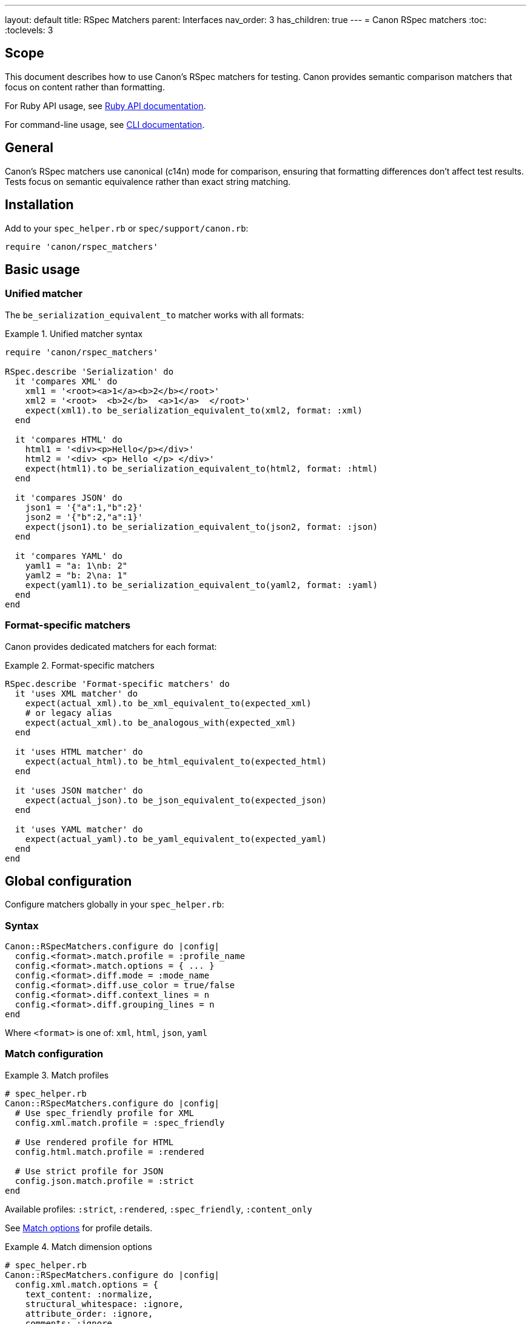 ---
layout: default
title: RSpec Matchers
parent: Interfaces
nav_order: 3
has_children: true
---
= Canon RSpec matchers
:toc:
:toclevels: 3

== Scope

This document describes how to use Canon's RSpec matchers for testing. Canon
provides semantic comparison matchers that focus on content rather than
formatting.

For Ruby API usage, see link:../ruby-api/[Ruby API documentation].

For command-line usage, see link:../cli/[CLI documentation].

== General

Canon's RSpec matchers use canonical (c14n) mode for comparison, ensuring that
formatting differences don't affect test results. Tests focus on semantic
equivalence rather than exact string matching.

== Installation

Add to your `spec_helper.rb` or `spec/support/canon.rb`:

[source,ruby]
----
require 'canon/rspec_matchers'
----

== Basic usage

=== Unified matcher

The `be_serialization_equivalent_to` matcher works with all formats:

.Unified matcher syntax
[example]
====
[source,ruby]
----
require 'canon/rspec_matchers'

RSpec.describe 'Serialization' do
  it 'compares XML' do
    xml1 = '<root><a>1</a><b>2</b></root>'
    xml2 = '<root>  <b>2</b>  <a>1</a>  </root>'
    expect(xml1).to be_serialization_equivalent_to(xml2, format: :xml)
  end

  it 'compares HTML' do
    html1 = '<div><p>Hello</p></div>'
    html2 = '<div> <p> Hello </p> </div>'
    expect(html1).to be_serialization_equivalent_to(html2, format: :html)
  end

  it 'compares JSON' do
    json1 = '{"a":1,"b":2}'
    json2 = '{"b":2,"a":1}'
    expect(json1).to be_serialization_equivalent_to(json2, format: :json)
  end

  it 'compares YAML' do
    yaml1 = "a: 1\nb: 2"
    yaml2 = "b: 2\na: 1"
    expect(yaml1).to be_serialization_equivalent_to(yaml2, format: :yaml)
  end
end
----
====

=== Format-specific matchers

Canon provides dedicated matchers for each format:

.Format-specific matchers
[example]
====
[source,ruby]
----
RSpec.describe 'Format-specific matchers' do
  it 'uses XML matcher' do
    expect(actual_xml).to be_xml_equivalent_to(expected_xml)
    # or legacy alias
    expect(actual_xml).to be_analogous_with(expected_xml)
  end

  it 'uses HTML matcher' do
    expect(actual_html).to be_html_equivalent_to(expected_html)
  end

  it 'uses JSON matcher' do
    expect(actual_json).to be_json_equivalent_to(expected_json)
  end

  it 'uses YAML matcher' do
    expect(actual_yaml).to be_yaml_equivalent_to(expected_yaml)
  end
end
----
====

== Global configuration

Configure matchers globally in your `spec_helper.rb`:

=== Syntax

[source,ruby]
----
Canon::RSpecMatchers.configure do |config|
  config.<format>.match.profile = :profile_name
  config.<format>.match.options = { ... }
  config.<format>.diff.mode = :mode_name
  config.<format>.diff.use_color = true/false
  config.<format>.diff.context_lines = n
  config.<format>.diff.grouping_lines = n
end
----

Where `<format>` is one of: `xml`, `html`, `json`, `yaml`

=== Match configuration

.Match profiles
[example]
====
[source,ruby]
----
# spec_helper.rb
Canon::RSpecMatchers.configure do |config|
  # Use spec_friendly profile for XML
  config.xml.match.profile = :spec_friendly

  # Use rendered profile for HTML
  config.html.match.profile = :rendered

  # Use strict profile for JSON
  config.json.match.profile = :strict
end
----

Available profiles: `:strict`, `:rendered`, `:spec_friendly`, `:content_only`

See link:../../features/match-options/[Match options] for profile details.
====

.Match dimension options
[example]
====
[source,ruby]
----
# spec_helper.rb
Canon::RSpecMatchers.configure do |config|
  config.xml.match.options = {
    text_content: :normalize,
    structural_whitespace: :ignore,
    attribute_order: :ignore,
    comments: :ignore
  }

  config.html.match.options = {
    text_content: :normalize,
    structural_whitespace: :ignore
  }

  config.json.match.options = {
    key_order: :ignore
  }
end
----

See link:../../features/match-options/[Match options] for dimension reference.
====

=== Diff configuration

.Diff mode and colors
[example]
====
[source,ruby]
----
# spec_helper.rb
Canon::RSpecMatchers.configure do |config|
  # XML with by-line mode
  config.xml.diff.mode = :by_line
  config.xml.diff.use_color = true

  # HTML with by-line mode
  config.html.diff.mode = :by_line

  # JSON with by-object mode (default)
  config.json.diff.mode = :by_object
  config.json.diff.use_color = true
end
----

See link:../../understanding/diff-modes/[Diff modes] for mode details.
====

.Diff formatting
[example]
====
[source,ruby]
----
# spec_helper.rb
Canon::RSpecMatchers.configure do |config|
  # Show 5 lines of context
  config.xml.diff.context_lines = 5

  # Group changes within 10 lines
  config.xml.diff.grouping_lines = 10

  # Disable colors for CI environments
  config.xml.diff.use_color = !ENV['CI']
end
----

See link:../../features/diff-formatting/[Diff formatting] for options.
====

=== Complete configuration example

.Full configuration
[example]
====
[source,ruby]
----
# spec_helper.rb
require 'canon/rspec_matchers'

Canon::RSpecMatchers.configure do |config|
  # XML configuration
  config.xml.match.profile = :spec_friendly
  config.xml.match.options = {
    text_content: :normalize,
    structural_whitespace: :ignore,
    comments: :ignore
  }
  config.xml.diff.mode = :by_line
  config.xml.diff.use_color = true
  config.xml.diff.context_lines = 3

  # HTML configuration
  config.html.match.profile = :rendered
  config.html.diff.mode = :by_line
  config.html.diff.grouping_lines = 2

  # JSON configuration
  config.json.match.profile = :spec_friendly
  config.json.match.options = {
    key_order: :ignore
  }
  config.json.diff.mode = :by_object
  config.json.diff.context_lines = 5

  # YAML configuration
  config.yaml.match.options = {
    key_order: :ignore
  }
end
----
====

== Per-test configuration

Override global configuration on a per-test basis using matcher options.

=== Using match profiles

.Override with profile
[example]
====
[source,ruby]
----
RSpec.describe 'Override global config' do
  it 'uses strict matching for this test' do
    expect(actual_xml).to be_xml_equivalent_to(expected_xml)
      .with_profile(:strict)
  end

  it 'uses rendered profile for HTML' do
    expect(actual_html).to be_html_equivalent_to(expected_html)
      .with_profile(:rendered)
  end
end
----
====

=== Using match options

.Override with specific dimensions
[example]
====
[source,ruby]
----
RSpec.describe 'Override specific dimensions' do
  it 'requires strict whitespace for this test' do
    expect(actual_xml).to be_xml_equivalent_to(expected_xml)
      .with_options(
        structural_whitespace: :strict,
        text_content: :strict
      )
  end

  it 'ignores attribute order' do
    expect(actual_xml).to be_xml_equivalent_to(expected_xml)
      .with_options(attribute_order: :ignore)
  end
end
----
====

=== Combining profile and options

.Profile with overrides
[example]
====
[source,ruby]
----
RSpec.describe 'Combine profile and options' do
  it 'uses spec_friendly but checks comments' do
    expect(actual_xml).to be_xml_equivalent_to(expected_xml)
      .with_profile(:spec_friendly)
      .with_options(comments: :strict)
  end

  it 'uses rendered but requires strict text' do
    expect(actual_html).to be_html_equivalent_to(expected_html)
      .with_profile(:rendered)
      .with_options(text_content: :strict)
  end
end
----
====

=== Verbose output

Use `verbose: true` to show detailed diff output on test failures.

.Verbose diff examples
[example]
====
[source,ruby]
----
RSpec.describe 'Verbose diff output' do
  it 'shows detailed XML diff on failure' do
    expect(actual_xml).to be_xml_equivalent_to(expected_xml, verbose: true)
  end

  it 'shows detailed HTML diff on failure' do
    expect(actual_html).to be_html_equivalent_to(expected_html, verbose: true)
  end

  it 'shows detailed JSON diff on failure' do
    expect(actual_json).to be_json_equivalent_to(expected_json, verbose: true)
  end

  # Combine with profile and options
  it 'shows verbose diff with custom options' do
    expect(actual_xml).to be_xml_equivalent_to(expected_xml, verbose: true)
      .with_profile(:spec_friendly)
      .with_options(comments: :strict)
  end
end
----
====

== Diff algorithms

Canon supports two diff algorithms that can be selected based on your needs:

* **`:dom`** (default): Positional, DOM-based matching
* **`:semantic`**: Tree-based matching with operation detection

=== DOM algorithm

The DOM algorithm performs positional matching and is the default behavior:

.DOM algorithm usage
[example]
====
[source,ruby]
----
RSpec.describe 'DOM algorithm' do
  it 'uses positional matching by default' do
    expect(actual_xml).to be_xml_equivalent_to(expected_xml)
  end

  it 'explicitly specifies DOM algorithm' do
    expect(actual_xml).to be_xml_equivalent_to(expected_xml,
      diff_algorithm: :dom,
      verbose: true
    )
  end
end
----
====

=== Semantic algorithm

The semantic algorithm uses tree-based matching and detects operations like
insert, delete, update, move, merge, and split:

.Semantic algorithm usage
[example]
====
[source,ruby]
----
RSpec.describe 'Semantic algorithm' do
  it 'detects semantic operations' do
    xml1 = '<root><a>1</a><b>2</b></root>'
    xml2 = '<root><b>2</b><a>1</a><c>3</c></root>'

    expect(xml1).to be_xml_equivalent_to(xml2,
      diff_algorithm: :semantic,
      verbose: true
    )
  end

  it 'identifies element moves' do
    html1 = '<div><p>First</p><p>Second</p></div>'
    html2 = '<div><p>Second</p><p>First</p></div>'

    expect(html1).to be_html_equivalent_to(html2,
      diff_algorithm: :semantic,
      verbose: true
    )
  end

  it 'detects insertions and deletions' do
    json1 = '{"users": [{"id": 1}, {"id": 2}]}'
    json2 = '{"users": [{"id": 1}, {"id": 2}, {"id": 3}]}'

    expect(json1).to be_json_equivalent_to(json2,
      diff_algorithm: :semantic,
      verbose: true
    )
  end
end
----
====

=== Global algorithm configuration

Configure the diff algorithm globally:

.Global diff algorithm configuration
[example]
====
[source,ruby]
----
# spec_helper.rb
Canon::RSpecMatchers.configure do |config|
  # Use semantic algorithm for XML by default
  config.xml.diff.algorithm = :semantic

  # Use DOM algorithm for HTML (default)
  config.html.diff.algorithm = :dom

  # Use semantic algorithm for JSON
  config.json.diff.algorithm = :semantic
end
----
====

=== Per-test algorithm override

Override the global algorithm configuration for specific tests:

.Per-test algorithm override
[example]
====
[source,ruby]
----
RSpec.describe 'Algorithm override' do
  # Global config uses :semantic
  # But this test uses :dom
  it 'uses DOM algorithm for this specific test' do
    expect(actual_xml).to be_xml_equivalent_to(expected_xml,
      diff_algorithm: :dom,
      verbose: true
    )
  end

  # Global config uses :dom
  # But this test uses :semantic
  it 'uses semantic algorithm to detect operations' do
    expect(actual_html).to be_html_equivalent_to(expected_html,
      diff_algorithm: :semantic,
      verbose: true
    )
  end
end
----
====

=== Combining algorithm with other options

The diff algorithm can be combined with match profiles and options:

.Algorithm with profiles and options
[example]
====
[source,ruby]
----
RSpec.describe 'Combined configuration' do
  it 'uses semantic algorithm with spec_friendly profile' do
    expect(actual_xml).to be_xml_equivalent_to(expected_xml,
      diff_algorithm: :semantic,
      verbose: true
    )
      .with_profile(:spec_friendly)
  end

  it 'uses semantic algorithm with custom match options' do
    expect(actual_xml).to be_xml_equivalent_to(expected_xml,
      diff_algorithm: :semantic,
      verbose: true
    )
      .with_options(
        structural_whitespace: :ignore,
        comments: :ignore
      )
  end

  it 'uses DOM algorithm with strict matching' do
    expect(actual_html).to be_html_equivalent_to(expected_html,
      diff_algorithm: :dom,
      verbose: true
    )
      .with_profile(:strict)
  end
end
----
====

== Common patterns

=== Testing XML generation

.XML generation tests
[example]
====
[source,ruby]
----
RSpec.describe 'XML generation' do
  let(:expected_xml) do
    <<~XML
      <document>
        <title>Test Document</title>
        <content>
          <p>Paragraph content</p>
        </content>
      </document>
    XML
  end

  it 'generates correct XML structure' do
    actual_xml = generate_xml(title: 'Test Document',
                               content: '<p>Paragraph content</p>')

    expect(actual_xml).to be_xml_equivalent_to(expected_xml)
  end

  it 'handles attributes correctly' do
    actual = generate_element(id: '123', class: 'active')
    expected = '<element class="active" id="123"/>'

    # Attribute order doesn't matter with default config
    expect(actual).to be_xml_equivalent_to(expected)
  end
end
----
====

=== Testing HTML output

.HTML output tests
[example]
====
[source,ruby]
----
RSpec.describe 'HTML generation' do
  let(:expected_html) do
    <<~HTML
      <!DOCTYPE html>
      <html>
        <head>
          <title>Test Page</title>
        </head>
        <body>
          <h1>Welcome</h1>
          <p>Content here</p>
        </body>
      </html>
    HTML
  end

  it 'generates correct HTML' do
    actual_html = generate_page(
      title: 'Test Page',
      heading: 'Welcome',
      content: 'Content here'
    )

    expect(actual_html).to be_html_equivalent_to(expected_html)
  end

  # Formatting differences are ignored
  it 'ignores whitespace differences' do
    compact = '<div><p>Text</p></div>'
    pretty = <<~HTML
      <div>
        <p>Text</p>
      </div>
    HTML

    expect(compact).to be_html_equivalent_to(pretty)
  end
end
----
====

=== Testing JSON APIs

.JSON API tests
[example]
====
[source,ruby]
----
RSpec.describe 'API responses' do
  let(:expected_response) do
    {
      "user" => {
        "id" => 123,
        "name" => "John Doe",
        "email" => "john@example.com"
      },
      "status" => "success"
    }.to_json
  end

  it 'returns correct user data' do
    response = api_client.get_user(123)

    expect(response).to be_json_equivalent_to(expected_response)
  end

  # Key order doesn't matter with default config
  it 'ignores key ordering' do
    actual = '{"b":2,"a":1}'
    expected = '{"a":1,"b":2}'

    expect(actual).to be_json_equivalent_to(expected)
  end
end
----
====

=== Testing configuration files

.Configuration file tests
[example]
====
[source,ruby]
----
RSpec.describe 'Configuration files' do
  it 'generates correct YAML config' do
    config = generate_config(
      database: { host: 'localhost', port: 5432 },
      logging: { level: 'info' }
    )

    expected = <<~YAML
      database:
        host: localhost
        port: 5432
      logging:
        level: info
    YAML

    expect(config).to be_yaml_equivalent_to(expected)
  end

  it 'handles nested structures' do
    actual_yaml = to_yaml(deeply: { nested: { structure: 'value' } })
    expected_yaml = "deeply:\n  nested:\n    structure: value"

    expect(actual_yaml).to be_yaml_equivalent_to(expected_yaml)
  end
end
----
====

== Troubleshooting

=== Debugging test failures

When a test fails, Canon shows a detailed diff. Use verbose mode for maximum
detail:

.Debugging example
[example]
====
[source,ruby]
----
it 'shows exactly what differs' do
  expect(actual).to be_xml_equivalent_to(expected, verbose: true)
    .with_profile(:strict)  # Use strict to see all differences
end
----

The diff output will show:

* Line numbers
* Color-coded changes (red/green)
* Whitespace visualization
* Non-ASCII character warnings
====

=== Temporarily disabling global config

.Override global config
[example]
====
[source,ruby]
----
it 'uses different config for this test' do
  # Global config uses spec_friendly, but we want strict here
  expect(actual).to be_xml_equivalent_to(expected)
    .with_profile(:strict)
    .with_options(
      text_content: :strict,
      structural_whitespace: :strict
    )
end
----
====

=== Checking what's being compared

.Debug preprocessed content
[example]
====
[source,ruby]
----
# In your test, temporarily add:
result = Canon::Comparison.equivalent?(actual, expected, verbose: true)

# Inspect preprocessed content
puts "Preprocessed actual:"
puts result[:preprocessed][0]

puts "Preprocessed expected:"
puts result[:preprocessed][1]

puts "Differences:"
pp result[:differences]
----
====

== See also

* link:../ruby-api/[Ruby API documentation]
* link:../cli/[Command-line interface]
* link:../../features/match-options/[Match options reference]
* link:../../understanding/diff-modes/[Diff modes]
* link:../../features/diff-formatting/[Diff formatting options]
